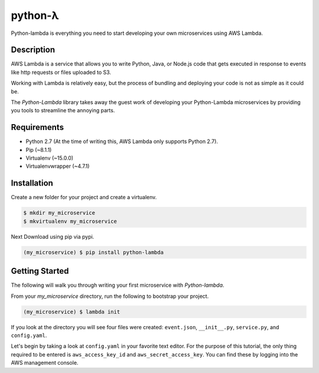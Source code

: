 ========
python-λ
========

.. image:: https://img.shields.io/pypi/v/python-lambda.svg
  :alt: Pypi
  :target: https://pypi.python.org/pypi/python-lambda/

.. image:: https://img.shields.io/pypi/dm/python-lambda.svg
  :alt: Pypi downloads per month
  :target: https://pypi.python.org/pypi/python-lambda/

.. image:: https://img.shields.io/pypi/pyversions/python-lambda.svg
  :alt: Python Versions
  :target: https://pypi.python.org/pypi/python-lambda/

Python-lambda is everything you need to start developing your own microservices
using AWS Lambda.

Description
===========

AWS Lambda is a service that allows you to write Python, Java, or Node.js code that gets executed in response to events like http requests or files uploaded to S3.

Working with Lambda is relatively easy, but the process of bundling and deploying your code is not as simple as it could be.

The *Python-Lambda* library takes away the guest work of developing your Python-Lambda microservices by providing you tools to streamline the annoying parts.

Requirements
============

* Python 2.7 (At the time of writing this, AWS Lambda only supports Python 2.7).
* Pip (~8.1.1)
* Virtualenv (~15.0.0)
* Virtualenvwrapper (~4.7.1)

Installation
============

Create a new folder for your project and create a virtualenv.

.. code:: bash

    $ mkdir my_microservice
    $ mkvirtualenv my_microservice

Next Download using pip via pypi.

.. code:: bash

    (my_microservice) $ pip install python-lambda

Getting Started
===============

The following will walk you through writing your first microservice with *Python-lambda*.

From your `my_microservice` directory, run the following to bootstrap your project.

.. code:: bash

    (my_microservice) $ lambda init

If you look at the directory you will see four files were created: ``event.json``, ``__init__.py``, ``service.py``, and ``config.yaml``.

Let's begin by taking a look at ``config.yaml`` in your favorite text editor. For the purpose of this tutorial, the only thing required to be entered is ``aws_access_key_id`` and ``aws_secret_access_key``. You can find these by logging into the AWS management console.
